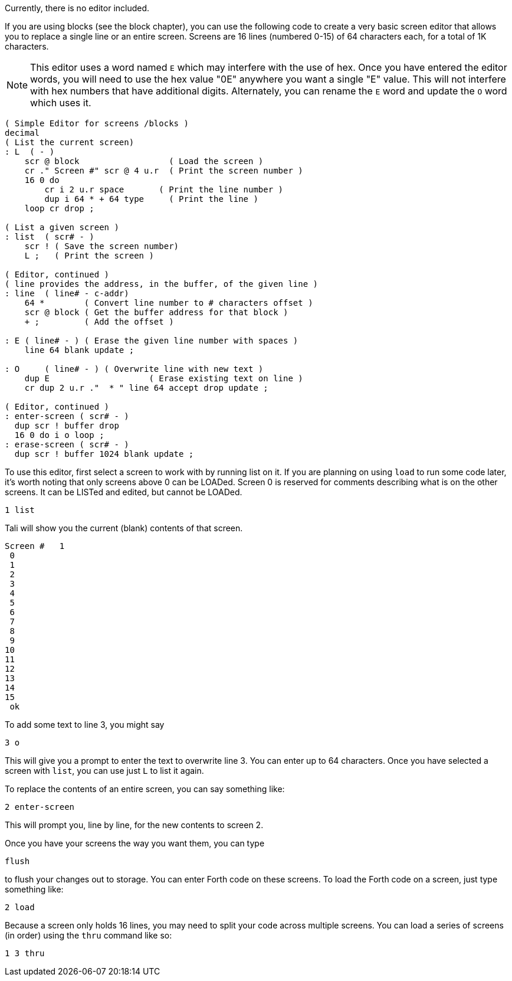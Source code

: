 Currently, there is no editor included.  

If you are using blocks (see the block chapter), you can use the following code
to create a very basic screen editor that allows you to replace a single line or
an entire screen. Screens are 16 lines (numbered 0-15) of 64 characters each,
for a total of 1K characters.

NOTE: This editor uses a word named `E` which may interfere with the use
of hex. Once you have entered the editor words, you will need to use
the hex value "0E" anywhere you want a single "E" value. This will not
interfere with hex numbers that have additional digits.  Alternately, 
you can rename the `E` word and update the `O` word which uses it.

----
( Simple Editor for screens /blocks )
decimal
( List the current screen)
: L  ( - ) 
    scr @ block                  ( Load the screen )
    cr ." Screen #" scr @ 4 u.r  ( Print the screen number )
    16 0 do
        cr i 2 u.r space       ( Print the line number )
        dup i 64 * + 64 type     ( Print the line )
    loop cr drop ;

( List a given screen )
: list  ( scr# - )
    scr ! ( Save the screen number)
    L ;   ( Print the screen )

( Editor, continued )
( line provides the address, in the buffer, of the given line )
: line  ( line# - c-addr)
    64 *        ( Convert line number to # characters offset )
    scr @ block ( Get the buffer address for that block )
    + ;         ( Add the offset )

: E ( line# - ) ( Erase the given line number with spaces )
    line 64 blank update ;

: O     ( line# - ) ( Overwrite line with new text )
    dup E                    ( Erase existing text on line )
    cr dup 2 u.r ."  * " line 64 accept drop update ;

( Editor, continued )
: enter-screen ( scr# - )
  dup scr ! buffer drop
  16 0 do i o loop ;
: erase-screen ( scr# - )
  dup scr ! buffer 1024 blank update ;
----

To use this editor, first select a screen to work with by running list on it. If
you are planning on using `load` to run some code later, it's worth noting that
only screens above 0 can be LOADed. Screen 0 is reserved for comments describing
what is on the other screens.  It can be LISTed and edited, but cannot be
LOADed.

----
1 list
----

Tali will show you the current (blank) contents of that screen.

----
Screen #   1
 0                                                                 
 1                                                                 
 2                                                                 
 3                                                                 
 4                                                                 
 5                                                                 
 6                                                                 
 7                                                                 
 8                                                                 
 9                                                                 
10                                                                 
11                                                                 
12                                                                 
13                                                                 
14                                                                 
15                                                                 
 ok
----

To add some text to line 3, you might say

----
3 o 
----

This will give you a prompt to enter the text to overwrite line 3.
You can enter up to 64 characters.  Once you have selected a screen
with `list`, you can use just `L` to list it again.

To replace the contents of an entire screen, you can say something
like:

----
2 enter-screen
----

This will prompt you, line by line, for the new contents to screen 2.

Once you have your screens the way you want them, you can type

----
flush
---- 

to flush your changes out to storage. You can enter Forth code on these
screens. To load the Forth code on a screen, just type something like:

----
2 load
----

Because a screen only holds 16 lines, you may need to split your code
across multiple screens.  You can load a series of screens (in order)
using the `thru` command like so:

----
1 3 thru
----
